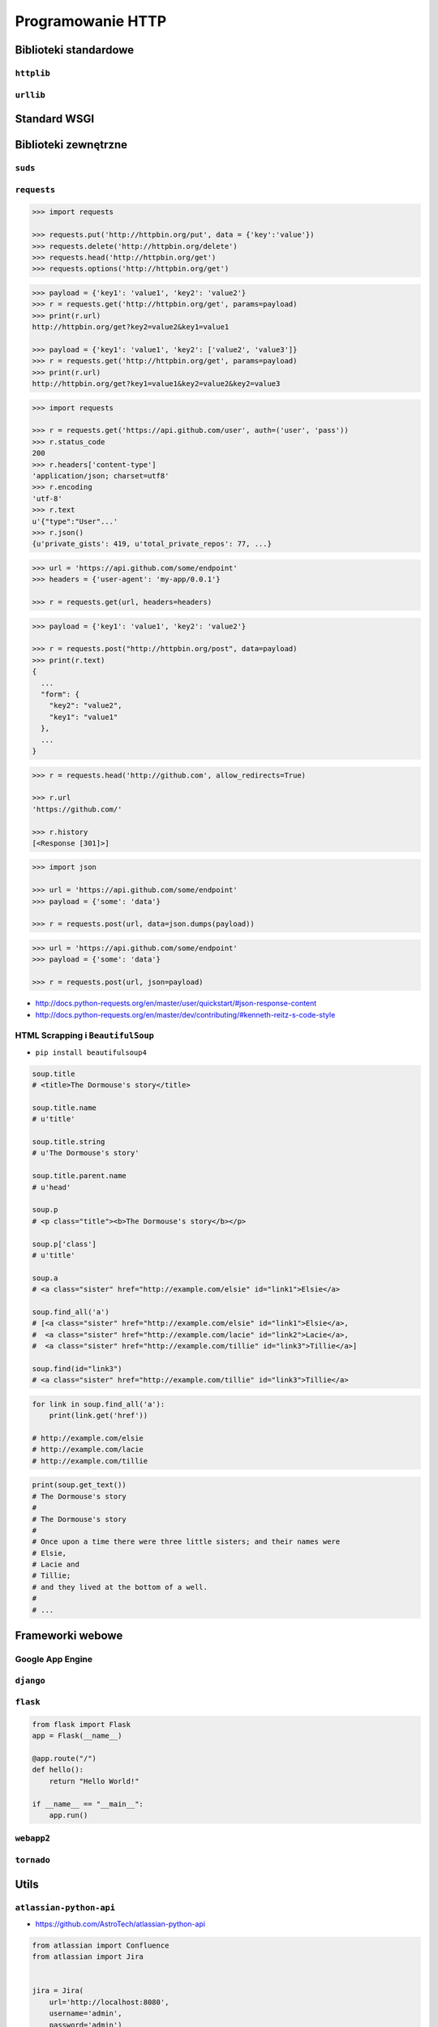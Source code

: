 ******************
Programowanie HTTP
******************

Biblioteki standardowe
======================

``httplib``
-----------

``urllib``
----------


Standard WSGI
=============

Biblioteki zewnętrzne
=====================

``suds``
--------

``requests``
------------

.. code-block:: python

    >>> import requests

    >>> requests.put('http://httpbin.org/put', data = {'key':'value'})
    >>> requests.delete('http://httpbin.org/delete')
    >>> requests.head('http://httpbin.org/get')
    >>> requests.options('http://httpbin.org/get')

.. code-block:: python

    >>> payload = {'key1': 'value1', 'key2': 'value2'}
    >>> r = requests.get('http://httpbin.org/get', params=payload)
    >>> print(r.url)
    http://httpbin.org/get?key2=value2&key1=value1

    >>> payload = {'key1': 'value1', 'key2': ['value2', 'value3']}
    >>> r = requests.get('http://httpbin.org/get', params=payload)
    >>> print(r.url)
    http://httpbin.org/get?key1=value1&key2=value2&key2=value3

.. code-block:: python

    >>> import requests

    >>> r = requests.get('https://api.github.com/user', auth=('user', 'pass'))
    >>> r.status_code
    200
    >>> r.headers['content-type']
    'application/json; charset=utf8'
    >>> r.encoding
    'utf-8'
    >>> r.text
    u'{"type":"User"...'
    >>> r.json()
    {u'private_gists': 419, u'total_private_repos': 77, ...}

.. code-block:: python

    >>> url = 'https://api.github.com/some/endpoint'
    >>> headers = {'user-agent': 'my-app/0.0.1'}

    >>> r = requests.get(url, headers=headers)

.. code-block:: python

    >>> payload = {'key1': 'value1', 'key2': 'value2'}

    >>> r = requests.post("http://httpbin.org/post", data=payload)
    >>> print(r.text)
    {
      ...
      "form": {
        "key2": "value2",
        "key1": "value1"
      },
      ...
    }

.. code-block:: python

    >>> r = requests.head('http://github.com', allow_redirects=True)

    >>> r.url
    'https://github.com/'

    >>> r.history
    [<Response [301]>]

.. code-block:: python

    >>> import json

    >>> url = 'https://api.github.com/some/endpoint'
    >>> payload = {'some': 'data'}

    >>> r = requests.post(url, data=json.dumps(payload))

.. code-block:: python

    >>> url = 'https://api.github.com/some/endpoint'
    >>> payload = {'some': 'data'}

    >>> r = requests.post(url, json=payload)

* http://docs.python-requests.org/en/master/user/quickstart/#json-response-content
* http://docs.python-requests.org/en/master/dev/contributing/#kenneth-reitz-s-code-style


HTML Scrapping i ``BeautifulSoup``
----------------------------------

* ``pip install beautifulsoup4``

.. code-block:: python
    html_doc = """
    <html><head><title>The Dormouse's story</title></head>
    <body>
    <p class="title"><b>The Dormouse's story</b></p>

    <p class="story">Once upon a time there were three little sisters; and their names were
    <a href="http://example.com/elsie" class="sister" id="link1">Elsie</a>,
    <a href="http://example.com/lacie" class="sister" id="link2">Lacie</a> and
    <a href="http://example.com/tillie" class="sister" id="link3">Tillie</a>;
    and they lived at the bottom of a well.</p>

    <p class="story">...</p>
    """

.. code-block:: python

    soup.title
    # <title>The Dormouse's story</title>

    soup.title.name
    # u'title'

    soup.title.string
    # u'The Dormouse's story'

    soup.title.parent.name
    # u'head'

    soup.p
    # <p class="title"><b>The Dormouse's story</b></p>

    soup.p['class']
    # u'title'

    soup.a
    # <a class="sister" href="http://example.com/elsie" id="link1">Elsie</a>

    soup.find_all('a')
    # [<a class="sister" href="http://example.com/elsie" id="link1">Elsie</a>,
    #  <a class="sister" href="http://example.com/lacie" id="link2">Lacie</a>,
    #  <a class="sister" href="http://example.com/tillie" id="link3">Tillie</a>]

    soup.find(id="link3")
    # <a class="sister" href="http://example.com/tillie" id="link3">Tillie</a>


.. code-block:: python

    for link in soup.find_all('a'):
        print(link.get('href'))

    # http://example.com/elsie
    # http://example.com/lacie
    # http://example.com/tillie

.. code-block:: python

    print(soup.get_text())
    # The Dormouse's story
    #
    # The Dormouse's story
    #
    # Once upon a time there were three little sisters; and their names were
    # Elsie,
    # Lacie and
    # Tillie;
    # and they lived at the bottom of a well.
    #
    # ...


Frameworki webowe
=================

Google App Engine
-----------------

``django``
----------

``flask``
---------

.. code-block:: python

    from flask import Flask
    app = Flask(__name__)

    @app.route("/")
    def hello():
        return "Hello World!"

    if __name__ == "__main__":
        app.run()


``webapp2``
-----------

``tornado``
-----------

Utils
=====

``atlassian-python-api``
------------------------

* https://github.com/AstroTech/atlassian-python-api

.. code-block:: python

    from atlassian import Confluence
    from atlassian import Jira


    jira = Jira(
        url='http://localhost:8080',
        username='admin',
        password='admin')

    confluence = Confluence(
        url='http://localhost:8090',
        username='admin',
        password='admin')


    JQL = 'project = DEMO AND status NOT IN (Closed, Resolved) ORDER BY issuekey'
    data = jira.jql(JQL)

    status = confluence.create_page(
        space='DEMO',
        title='This is the title',
        body=f'This is the body. You can use <strong>HTML tags</strong>!<div>{data}</div>')

    print(status)


Template
========

``Jinja2``
----------

.. code-block:: html

    <title>{% block title %}{% endblock %}</title>
    <ul>
    {% for user in users %}
      <li><a href="{{ user.url }}">{{ user.username }}</a></li>
    {% endfor %}
    </ul>

Przykłady praktyczne
====================

Prosty serwer HTTP
------------------


Zadania kontrolne
=================


REST API
--------

Używając biblioteki standardowej w Pythonie zaciągnij informacje o repozytoriach użytkownika Django na https://github.com

* w przeglądarce internetowej wygeneruj w swoim profilu token https://github.com/settings/tokens

* Następnie z przeglądnij listę z poziomu Pythona i znajdź URL dla repozytorium ``django``.

.. code-block:: python

    "name": "django",
    "full_name": "django/django",

    # wyszukaj "commits_url": ???

* Przeglądnij to repozytorium i jego listę commitów.
* Podaj datę i opis ostatniego commita
* Znajdź numery ID ticketów (``Fixed #...``) z issue trackera, które zostały rozwiązane w ostatnim miesiącu
* Spróbuj skorzystać zamiast biblioteki standardowej z pakietu ``requests``

.. code:: REST

    https://api.github.com/

    GET /orgs/django/repos
    GET /repos/dajngo/django/commits


.. code:: shell

    curl https://api.github.com/orgs/django/repos


.. code-block:: python

    >>> auth = b'username:token'
    >>> headers={
    ...     'Authorization': 'Basic {}'.format(base64.b64encode(auth).decode('ascii')),
    ...     'User-Agent': 'Python HTTP',
    ...}

    # ...

    >>> body = resp.read().decode()
    >>> data = json.loads(body)

